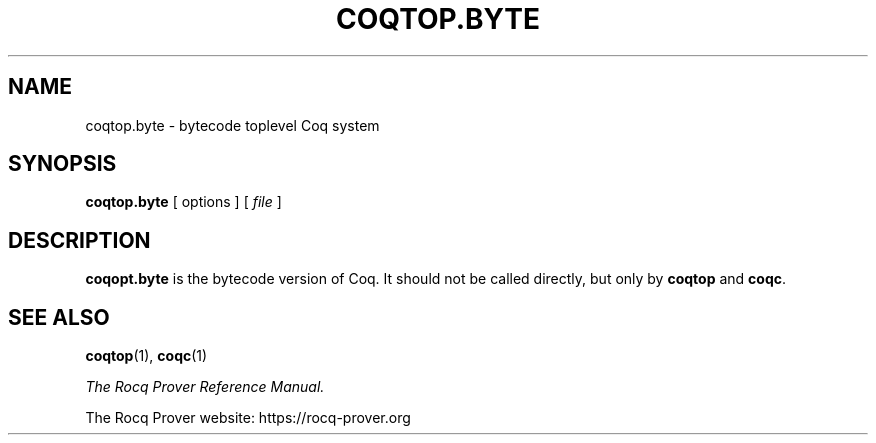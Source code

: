 .TH COQTOP.BYTE 1
.
.SH NAME
coqtop.byte \- bytecode toplevel Coq system
.
.
.SH SYNOPSIS
.B coqtop.byte
[
options
]
[
.I file
]
.
.SH DESCRIPTION
.
.B coqopt.byte
is the bytecode version of Coq.
It should not be called directly, but only by
.B coqtop
and
.BR coqc .
.
.SH SEE ALSO
.
.BR coqtop (1),
.BR coqc (1)
.PP
.I
The Rocq Prover Reference Manual.
.PP
The Rocq Prover website: https://rocq-prover.org
